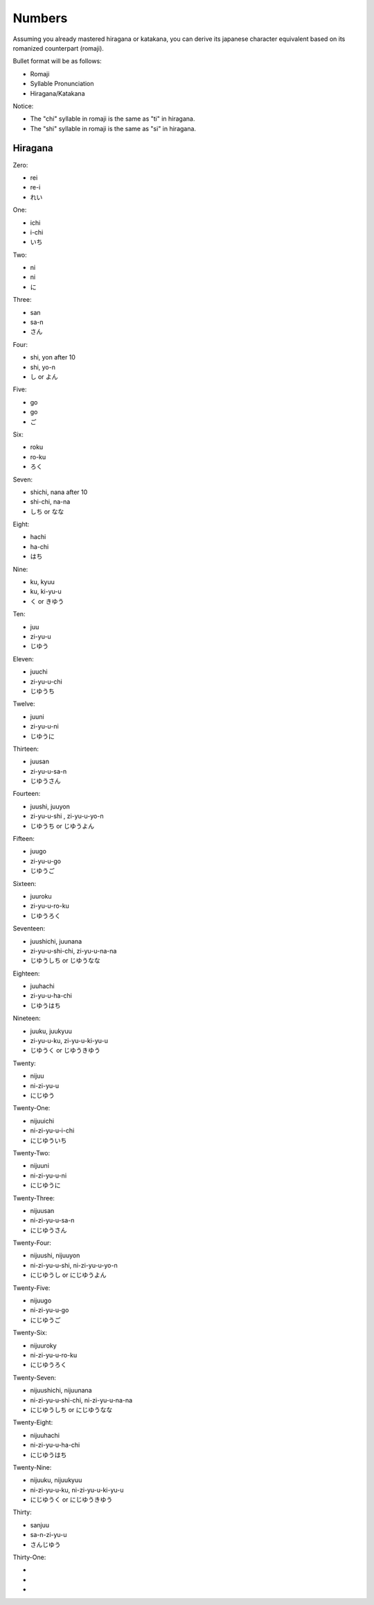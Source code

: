 Numbers
========

Assuming you already mastered hiragana or katakana, you can derive its japanese character equivalent based on its romanized counterpart (romaji).

Bullet format will be as follows:

- Romaji
- Syllable Pronunciation
- Hiragana/Katakana

Notice:

- The "chi" syllable in romaji is the same as "ti" in hiragana.
- The "shi" syllable in romaji is the same as "si" in hiragana.

Hiragana
--------

Zero:

- rei 
- re-i
- れい

One:

- ichi
- i-chi
- いち

Two:

- ni
- ni
- に

Three:

- san
- sa-n
- さん

Four:

- shi, yon after 10
- shi, yo-n
- し or よん

Five:

- go
- go
- ご

Six:

- roku
- ro-ku
- ろく

Seven:

- shichi, nana after 10
- shi-chi, na-na
- しち or なな

Eight:

- hachi
- ha-chi
- はち

Nine:

- ku, kyuu
- ku, ki-yu-u
- く or きゆう

Ten:

- juu
- zi-yu-u
- じゆう

Eleven:

- juuchi
- zi-yu-u-chi
- じゆうち

Twelve:

- juuni
- zi-yu-u-ni
- じゆうに

Thirteen:

- juusan
- zi-yu-u-sa-n
- じゆうさん

Fourteen:

- juushi, juuyon
- zi-yu-u-shi , zi-yu-u-yo-n
- じゆうち or じゆうよん

Fifteen:

- juugo
- zi-yu-u-go
- じゆうご

Sixteen:

- juuroku
- zi-yu-u-ro-ku
- じゆうろく

Seventeen:

- juushichi, juunana
- zi-yu-u-shi-chi, zi-yu-u-na-na
- じゆうしち or じゆうなな

Eighteen:

- juuhachi
- zi-yu-u-ha-chi
- じゆうはち

Nineteen:

- juuku, juukyuu
- zi-yu-u-ku, zi-yu-u-ki-yu-u
- じゆうく or じゆうきゆう

Twenty:

- nijuu
- ni-zi-yu-u
- にじゆう

Twenty-One:

- nijuuichi
- ni-zi-yu-u-i-chi
- にじゆういち

Twenty-Two:

- nijuuni
- ni-zi-yu-u-ni
- にじゆうに

Twenty-Three:

- nijuusan
- ni-zi-yu-u-sa-n
- にじゆうさん

Twenty-Four:

- nijuushi, nijuuyon
- ni-zi-yu-u-shi, ni-zi-yu-u-yo-n
- にじゆうし or にじゆうよん

Twenty-Five:

- nijuugo
- ni-zi-yu-u-go
- にじゆうご

Twenty-Six:

- nijuuroky
- ni-zi-yu-u-ro-ku
- にじゆうろく

Twenty-Seven:

- nijuushichi, nijuunana
- ni-zi-yu-u-shi-chi, ni-zi-yu-u-na-na
- にじゆうしち or にじゆうなな

Twenty-Eight:

- nijuuhachi
- ni-zi-yu-u-ha-chi
- にじゆうはち
Twenty-Nine:

- nijuuku, nijuukyuu
- ni-zi-yu-u-ku, ni-zi-yu-u-ki-yu-u
- にじゆうく or にじゆうきゆう

Thirty:

- sanjuu
- sa-n-zi-yu-u
- さんじゆう

Thirty-One:

- 
- 
- 